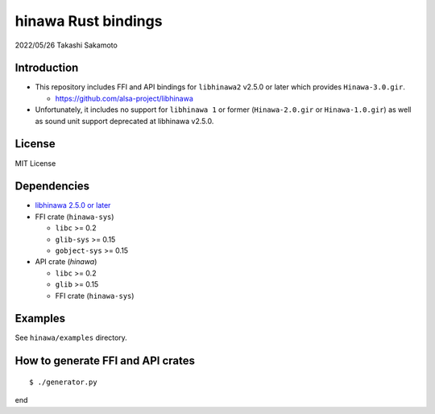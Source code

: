 ====================
hinawa Rust bindings
====================

2022/05/26
Takashi Sakamoto

Introduction
============

* This repository includes FFI and API bindings for ``libhinawa2`` v2.5.0 or later which
  provides ``Hinawa-3.0.gir``.

  * `<https://github.com/alsa-project/libhinawa>`_

* Unfortunately, it includes no support for ``libhinawa 1`` or former (``Hinawa-2.0.gir`` or
  ``Hinawa-1.0.gir``) as well as sound unit support deprecated at libhinawa v2.5.0.

License
=======

MIT License

Dependencies
============

* `libhinawa 2.5.0 or later <https://github.com/alsa-project/libhinawa>`_
* FFI crate (``hinawa-sys``)

  * ``libc`` >= 0.2
  * ``glib-sys`` >= 0.15
  * ``gobject-sys`` >= 0.15

* API crate (`hinawa`)

  * ``libc`` >= 0.2
  * ``glib`` >= 0.15
  * FFI crate (``hinawa-sys``)

Examples
========

See ``hinawa/examples`` directory.

How to generate FFI and API crates
==================================

::

    $ ./generator.py

end
